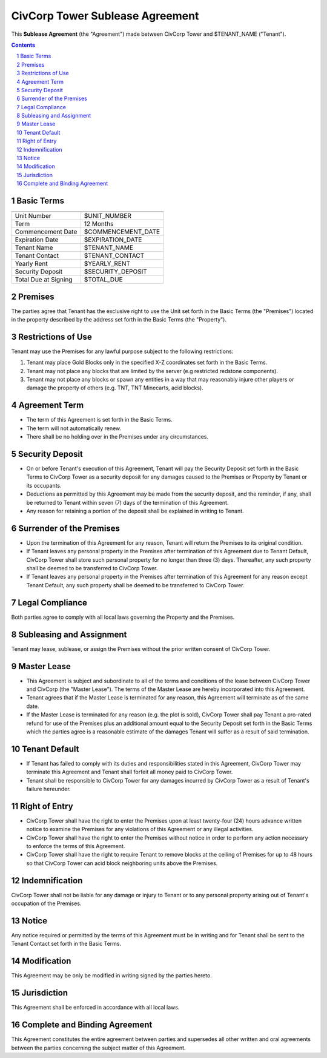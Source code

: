 
********************************************************************************
CivCorp Tower Sublease Agreement
********************************************************************************

This **Sublease Agreement** (the "Agreement") made between CivCorp Tower and
$TENANT_NAME ("Tenant").

.. sectnum::

.. contents::

Basic Terms
********************************************************************************

======================= ========================================================
======================= ========================================================
Unit Number             $UNIT_NUMBER
Term                    12 Months
Commencement Date       $COMMENCEMENT_DATE
Expiration Date         $EXPIRATION_DATE
Tenant Name             $TENANT_NAME
Tenant Contact          $TENANT_CONTACT
Yearly Rent             $YEARLY_RENT
Security Deposit        $SECURITY_DEPOSIT
Total Due at Signing    $TOTAL_DUE
======================= ========================================================

Premises
********************************************************************************

The parties agree that Tenant has the exclusive right to use the Unit set forth
in the Basic Terms (the "Premises") located in the property described by the
address set forth in the Basic Terms (the "Property").

Restrictions of Use 
********************************************************************************

Tenant may use the Premises for any lawful purpose subject to the following
restrictions:

1. Tenant may place Gold Blocks only in the specified X-Z coordinates set forth
   in the Basic Terms.

2. Tenant may not place any blocks that are limited by the server (e.g
   restricted redstone components).

3. Tenant may not place any blocks or spawn any entities in a way that may
   reasonably injure other players or damage the property of others (e.g. TNT,
   TNT Minecarts, acid blocks).

Agreement Term
********************************************************************************

- The term of this Agreement is set forth in the Basic Terms.
  
- The term will not automatically renew.
  
- There shall be no holding over in the Premises under any circumstances.

Security Deposit
********************************************************************************

- On or before Tenant's execution of this Agreement, Tenant will pay the
  Security Deposit set forth in the Basic Terms to CivCorp Tower as a security
  deposit for any damages caused to the Premises or Property by Tenant or its
  occupants.

- Deductions as permitted by this Agreement may be made from the security
  deposit, and the reminder, if any, shall be returned to Tenant within seven
  (7) days of the termination of this Agreement.

- Any reason for retaining a portion of the deposit shall be explained in
  writing to Tenant.

Surrender of the Premises
********************************************************************************

- Upon the termination of this Agreement for any reason, Tenant will return the
  Premises to its original condition.

- If Tenant leaves any personal property in the Premises after termination of
  this Agreement due to Tenant Default, CivCorp Tower shall store such personal
  property for no longer than three (3) days. Thereafter, any such property
  shall be deemed to be transferred to CivCorp Tower.

- If Tenant leaves any personal property in the Premises after termination of
  this Agreement for any reason except Tenant Default, any such property shall
  be deemed to be transferred to CivCorp Tower.

Legal Compliance
********************************************************************************

Both parties agree to comply with all local laws governing the Property and the
Premises.

Subleasing and Assignment
********************************************************************************

Tenant may lease, sublease, or assign the Premises without the prior written
consent of CivCorp Tower.

Master Lease
********************************************************************************

- This Agreement is subject and subordinate to all of the terms and conditions
  of the lease between CivCorp Tower and CivCorp (the "Master Lease"). The
  terms of the Master Lease are hereby incorporated into this Agreement.

- Tenant agrees that if the Master Lease is terminated for any reason, this
  Agreement will terminate as of the same date.

- If the Master Lease is terminated for any reason (e.g. the plot is sold),
  CivCorp Tower shall pay Tenant a pro-rated refund for use of the Premises
  plus an additional amount equal to the Security Deposit set forth in the
  Basic Terms which the parties agree is a reasonable estimate of the damages
  Tenant will suffer as a result of said termination.

Tenant Default
********************************************************************************

- If Tenant has failed to comply with its duties and responsibilities stated in
  this Agreement, CivCorp Tower may terminate this Agreement and Tenant shall
  forfeit all money paid to CivCorp Tower.

- Tenant shall be responsible to CivCorp Tower for any damages incurred by
  CivCorp Tower as a result of Tenant's failure hereunder.

Right of Entry
********************************************************************************

- CivCorp Tower shall have the right to enter the Premises upon at least
  twenty-four (24) hours advance written notice to examine the Premises for any
  violations of this Agreement or any illegal activities.

- CivCorp Tower shall have the right to enter the Premises without notice in
  order to perform any action necessary to enforce the terms of this Agreement.

- CivCorp Tower shall have the right to require Tenant to remove blocks at the
  ceiling of Premises for up to 48 hours so that CivCorp Tower can acid block
  neighboring units above the Premises.

Indemnification
********************************************************************************

CivCorp Tower shall not be liable for any damage or injury to Tenant or to any
personal property arising out of Tenant's occupation of the Premises.

Notice
********************************************************************************

Any notice required or permitted by the terms of this Agreement must be in
writing and for Tenant shall be sent to the Tenant Contact set forth
in the Basic Terms.

Modification
********************************************************************************

This Agreement may be only be modified in writing signed by the parties hereto.

Jurisdiction
********************************************************************************

This Agreement shall be enforced in accordance with all local laws.

Complete and Binding Agreement
********************************************************************************

This Agreement constitutes the entire agreement between parties and supersedes
all other written and oral agreements between the parties concerning the
subject matter of this Agreement.
